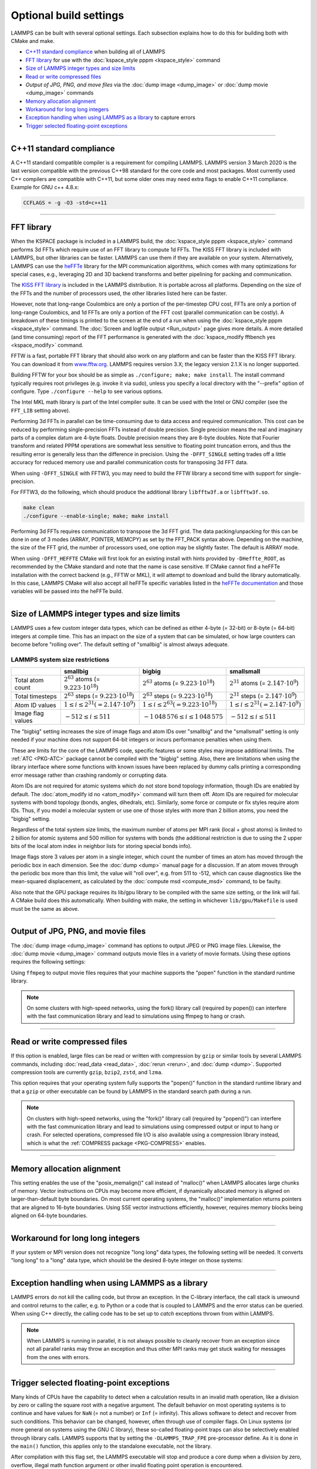 Optional build settings
=======================

LAMMPS can be built with several optional settings.  Each subsection
explains how to do this for building both with CMake and make.

* `C++11 standard compliance`_ when building all of LAMMPS
* `FFT library`_ for use with the :doc:`kspace_style pppm <kspace_style>` command
* `Size of LAMMPS integer types and size limits`_
* `Read or write compressed files`_
* `Output of JPG, PNG, and move files` via the :doc:`dump image <dump_image>` or :doc:`dump movie <dump_image>` commands
* `Memory allocation alignment`_
* `Workaround for long long integers`_
* `Exception handling when using LAMMPS as a library`_ to capture errors
* `Trigger selected floating-point exceptions`_

----------

.. _cxx11:

C++11 standard compliance
------------------------------------------

A C++11 standard compatible compiler is a requirement for compiling LAMMPS.
LAMMPS version 3 March 2020 is the last version compatible with the previous
C++98 standard for the core code and most packages. Most currently used
C++ compilers are compatible with C++11, but some older ones may need extra
flags to enable C++11 compliance.  Example for GNU c++ 4.8.x:

.. code-block:: make

   CCFLAGS = -g -O3 -std=c++11

----------

.. _fft:

FFT library
---------------------

When the KSPACE package is included in a LAMMPS build, the
:doc:`kspace_style pppm <kspace_style>` command performs 3d FFTs which
require use of an FFT library to compute 1d FFTs.  The KISS FFT
library is included with LAMMPS, but other libraries can be faster.
LAMMPS can use them if they are available on your system.
Alternatively, LAMMPS can use the
`heFFTe <https://icl-utk-edu.github.io/heffte/>`_
library for the MPI communication algorithms,
which comes with many optimizations for special cases,
e.g., leveraging 2D and 3D backend transforms and
better pipelining for packing and communication.

.. tabs::

   .. tab:: CMake build

      .. code-block:: bash

         -D FFT=value              # FFTW3 or MKL or KISS, default is FFTW3 if found, else KISS
         -D FFT_SINGLE=value       # yes or no (default), no = double precision
         -D FFT_PACK=value         # array (default) or pointer or memcpy
         -D FFT_USE_HEFFTE=value   # yes or no (default), yes links to heFFTe

      .. note::

         The values for the FFT variable must be in upper-case.  This is
         an exception to the rule that all CMake variables can be specified
         with lower-case values.

      Usually these settings are all that is needed.  If FFTW3 is
      selected, then CMake will try to detect, if threaded FFTW
      libraries are available and enable them by default.  This setting
      is independent of whether OpenMP threads are enabled and a package
      like KOKKOS or OPENMP is used.  If CMake cannot detect the FFT
      library, you can set these variables to assist:

      .. code-block:: bash

         -D FFTW3_INCLUDE_DIR=path   # path to FFTW3 include files
         -D FFTW3_LIBRARY=path       # path to FFTW3 libraries
         -D FFTW3_OMP_LIBRARY=path   # path to FFTW3 OpenMP wrapper libraries
         -D FFT_FFTW_THREADS=on      # enable using OpenMP threaded FFTW3 libraries
         -D MKL_INCLUDE_DIR=path     # ditto for Intel MKL library
         -D FFT_MKL_THREADS=on       # enable using threaded FFTs with MKL libraries
         -D MKL_LIBRARY=path         # path to MKL libraries
         -D FFT_HEFFTE_BACKEND=value # FFTW or MKL or empty/undefined for the stock backend
         -D Heffte_ROOT=path         # path to an existing heFFTe installation


   .. tab:: Traditional make

      To change the FFT library to be used and its options, you have to edit
      your machine Makefile. Below are examples how the makefile variables
      could be changed.

      .. code-block:: make

         FFT_INC = -DFFT_FFTW3         # -DFFT_FFTW3, -DFFT_FFTW (same as -DFFT_FFTW3), -DFFT_MKL, or -DFFT_KISS
                                       # default is KISS if not specified
         FFT_INC = -DFFT_SINGLE        # do not specify for double precision
         FFT_INC = -DFFT_FFTW_THREADS  # enable using threaded FFTW3 libraries
         FFT_INC = -DFFT_MKL_THREADS   # enable using threaded FFTs with MKL libraries
         FFT_INC = -DFFT_PACK_ARRAY    # or -DFFT_PACK_POINTER or -DFFT_PACK_MEMCPY
                                       # default is FFT_PACK_ARRAY if not specified

      .. code-block:: make

         FFT_INC =       -I/usr/local/include
         FFT_PATH =      -L/usr/local/lib
         FFT_LIB =       -lfftw3             # FFTW3 double precision
         FFT_LIB =       -lfftw3 -lfftw3_omp # FFTW3 double precision with threads (needs -DFFT_FFTW_THREADS)
         FFT_LIB =       -lfftw3 -lfftw3f    # FFTW3 single precision
         FFT_LIB =       -lmkl_intel_lp64 -lmkl_sequential -lmkl_core   # MKL with Intel compiler, serial interface
         FFT_LIB =       -lmkl_gf_lp64 -lmkl_sequential -lmkl_core      # MKL with GNU compiler, serial interface
         FFT_LIB =       -lmkl_intel_lp64 -lmkl_intel_thread -lmkl_core # MKL with Intel compiler, threaded interface
         FFT_LIB =       -lmkl_gf_lp64 -lmkl_gnu_thread -lmkl_core      # MKL with GNU compiler, threaded interface
         FFT_LIB =       -lmkl_rt            # MKL with automatic runtime selection of interface libs

      As with CMake, you do not need to set paths in ``FFT_INC`` or
      ``FFT_PATH``, if the compiler can find the FFT header and library
      files in its default search path.  You must specify ``FFT_LIB``
      with the appropriate FFT libraries to include in the link.

      Traditional make can also link to heFFTe using an existing installation

      .. code-block:: make

         include <path-to-heffte-installation>/share/heffte/HeffteMakefile.in
         FFT_INC = -DFFT_HEFFTE -DFFT_HEFFTE_FFTW $(heffte_include)
         FFT_PATH =
         FFT_LIB = $(heffte_link) $(heffte_libs)

      The heFFTe install path will contain `HeffteMakefile.in`.
      which will define the `heffte_` include variables needed to link to heFFTe from
      an external project using traditional make.
      The `-DFFT_HEFFTE` is required to switch to using heFFTe, while the optional `-DFFT_HEFFTE_FFTW`
      selects the desired heFFTe backend, e.g., `-DFFT_HEFFTE_FFTW` or `-DFFT_HEFFTE_MKL`,
      omitting the variable will default to the `stock` backend.

The `KISS FFT library <https://github.com/mborgerding/kissfft>`_ is
included in the LAMMPS distribution.  It is portable across all
platforms.  Depending on the size of the FFTs and the number of
processors used, the other libraries listed here can be faster.

However, note that long-range Coulombics are only a portion of the
per-timestep CPU cost, FFTs are only a portion of long-range Coulombics,
and 1d FFTs are only a portion of the FFT cost (parallel communication
can be costly).  A breakdown of these timings is printed to the screen
at the end of a run when using the :doc:`kspace_style pppm
<kspace_style>` command. The :doc:`Screen and logfile output
<Run_output>` page gives more details.  A more detailed (and time
consuming) report of the FFT performance is generated with the
:doc:`kspace_modify fftbench yes <kspace_modify>` command.

FFTW is a fast, portable FFT library that should also work on any
platform and can be faster than the KISS FFT library.  You can download
it from `www.fftw.org <https://www.fftw.org>`_.  LAMMPS requires version
3.X; the legacy version 2.1.X is no longer supported.

Building FFTW for your box should be as simple as ``./configure; make;
make install``.  The install command typically requires root privileges
(e.g. invoke it via sudo), unless you specify a local directory with
the "--prefix" option of configure.  Type ``./configure --help`` to see
various options.

The Intel MKL math library is part of the Intel compiler suite.  It
can be used with the Intel or GNU compiler (see the ``FFT_LIB`` setting
above).

Performing 3d FFTs in parallel can be time-consuming due to data access
and required communication.  This cost can be reduced by performing
single-precision FFTs instead of double precision.  Single precision
means the real and imaginary parts of a complex datum are 4-byte floats.
Double precision means they are 8-byte doubles.  Note that Fourier
transform and related PPPM operations are somewhat less sensitive to
floating point truncation errors, and thus the resulting error is
generally less than the difference in precision. Using the
``-DFFT_SINGLE`` setting trades off a little accuracy for reduced memory
use and parallel communication costs for transposing 3d FFT data.

When using ``-DFFT_SINGLE`` with FFTW3, you may need to build the FFTW
library a second time with support for single-precision.

For FFTW3, do the following, which should produce the additional
library ``libfftw3f.a`` or ``libfftw3f.so``\ .

.. code-block:: bash

   make clean
   ./configure --enable-single; make; make install

Performing 3d FFTs requires communication to transpose the 3d FFT
grid.  The data packing/unpacking for this can be done in one of 3
modes (ARRAY, POINTER, MEMCPY) as set by the FFT_PACK syntax above.
Depending on the machine, the size of the FFT grid, the number of
processors used, one option may be slightly faster.  The default is
ARRAY mode.

When using ``-DFFT_HEFFTE`` CMake will first look for an existing install
with hints provided by ``-DHeffte_ROOT``, as recommended by the CMake
standard and note that the name is case sensitive. If CMake cannot find
a heFFTe installation with the correct backend (e.g., FFTW or MKL),
it will attempt to download and build the library automatically.
In this case, LAMMPS CMake will also accept all heFFTe specific variables
listed in the
`heFFTe documentation <https://mkstoyanov.bitbucket.io/heffte/md_doxygen_installation.html>`_
and those variables will be passed into the heFFTe build.

----------

.. _size:

Size of LAMMPS integer types and size limits
--------------------------------------------

LAMMPS uses a few custom integer data types, which can be defined as
either 4-byte (= 32-bit) or 8-byte (= 64-bit) integers at compile time.
This has an impact on the size of a system that can be simulated, or how
large counters can become before "rolling over".  The default setting of
"smallbig" is almost always adequate.

.. tabs::

   .. tab:: CMake build

      With CMake the choice of integer types is made via setting a
      variable during configuration.

      .. code-block:: bash

         -D LAMMPS_SIZES=value   # smallbig (default) or bigbig or smallsmall

      If the variable is not set explicitly, "smallbig" is used.

   .. tab:: Traditional build

      If you want a setting different from the default, you need to edit the
      ``LMP_INC`` variable setting your machine Makefile.

      .. code-block:: make

         LMP_INC = -DLAMMPS_SMALLBIG    # or -DLAMMPS_BIGBIG or -DLAMMPS_SMALLSMALL

      The default setting is ``-DLAMMPS_SMALLBIG`` if nothing is specified

LAMMPS system size restrictions
^^^^^^^^^^^^^^^^^^^^^^^^^^^^^^^

.. list-table::
   :header-rows: 1
   :widths: auto
   :align: center

   * -
     - smallbig
     - bigbig
     - smallsmall
   * - Total atom count
     - :math:`2^{63}` atoms (= :math:`9.223 \cdot 10^{18}`)
     - :math:`2^{63}` atoms (= :math:`9.223 \cdot 10^{18}`)
     - :math:`2^{31}` atoms (= :math:`2.147 \cdot 10^9`)
   * - Total timesteps
     - :math:`2^{63}` steps (= :math:`9.223 \cdot 10^{18}`)
     - :math:`2^{63}` steps (= :math:`9.223 \cdot 10^{18}`)
     - :math:`2^{31}` steps (= :math:`2.147 \cdot 10^9`)
   * - Atom ID values
     - :math:`1 \le i \le 2^{31} (= 2.147 \cdot 10^9)`
     - :math:`1 \le i \le 2^{63} (= 9.223 \cdot 10^{18})`
     - :math:`1 \le i \le 2^{31} (= 2.147 \cdot 10^9)`
   * - Image flag values
     - :math:`-512 \le i \le 511`
     - :math:`- 1\,048\,576 \le i \le 1\,048\,575`
     - :math:`-512 \le i \le 511`

The "bigbig" setting increases the size of image flags and atom IDs over
"smallbig" and the "smallsmall" setting is only needed if your machine
does not support 64-bit integers or incurs performance penalties when
using them.

These are limits for the core of the LAMMPS code, specific features or
some styles may impose additional limits.  The :ref:`ATC
<PKG-ATC>` package cannot be compiled with the "bigbig" setting.
Also, there are limitations when using the library interface where some
functions with known issues have been replaced by dummy calls printing a
corresponding error message rather than crashing randomly or corrupting
data.

Atom IDs are not required for atomic systems which do not store bond
topology information, though IDs are enabled by default.  The
:doc:`atom_modify id no <atom_modify>` command will turn them off.  Atom
IDs are required for molecular systems with bond topology (bonds,
angles, dihedrals, etc).  Similarly, some force or compute or fix styles
require atom IDs.  Thus, if you model a molecular system or use one of
those styles with more than 2 billion atoms, you need the "bigbig"
setting.

Regardless of the total system size limits, the maximum number of atoms
per MPI rank (local + ghost atoms) is limited to 2 billion for atomic
systems and 500 million for systems with bonds (the additional
restriction is due to using the 2 upper bits of the local atom index
in neighbor lists for storing special bonds info).

Image flags store 3 values per atom in a single integer, which count the
number of times an atom has moved through the periodic box in each
dimension.  See the :doc:`dump <dump>` manual page for a discussion.  If
an atom moves through the periodic box more than this limit, the value
will "roll over", e.g. from 511 to -512, which can cause diagnostics
like the mean-squared displacement, as calculated by the :doc:`compute
msd <compute_msd>` command, to be faulty.

Also note that the GPU package requires its lib/gpu library to be
compiled with the same size setting, or the link will fail.  A CMake
build does this automatically.  When building with make, the setting
in whichever ``lib/gpu/Makefile`` is used must be the same as above.

----------

.. _graphics:

Output of JPG, PNG, and movie files
--------------------------------------------------

The :doc:`dump image <dump_image>` command has options to output JPEG or
PNG image files.  Likewise, the :doc:`dump movie <dump_image>` command
outputs movie files in a variety of movie formats.  Using these options
requires the following settings:

.. tabs::

   .. tab:: CMake build

      .. code-block:: bash

         -D WITH_JPEG=value      # yes or no
                                 # default = yes if CMake finds JPEG files, else no
         -D WITH_PNG=value       # yes or no
                                 # default = yes if CMake finds PNG and ZLIB files, else no
         -D WITH_FFMPEG=value    # yes or no
                                 # default = yes if CMake can find ffmpeg, else no

      Usually these settings are all that is needed.  If CMake cannot
      find the graphics header, library, executable files, you can set
      these variables:

      .. code-block:: bash

         -D JPEG_INCLUDE_DIR=path    # path to jpeglib.h header file
         -D JPEG_LIBRARY=path        # path to libjpeg.a (.so) file
         -D PNG_INCLUDE_DIR=path     # path to png.h header file
         -D PNG_LIBRARY=path         # path to libpng.a (.so) file
         -D ZLIB_INCLUDE_DIR=path    # path to zlib.h header file
         -D ZLIB_LIBRARY=path        # path to libz.a (.so) file
         -D FFMPEG_EXECUTABLE=path   # path to ffmpeg executable

   .. tab:: Traditional make

      .. code-block:: make

         LMP_INC = -DLAMMPS_JPEG -DLAMMPS_PNG -DLAMMPS_FFMPEG  <other LMP_INC settings>

         JPG_INC = -I/usr/local/include   # path to jpeglib.h, png.h, zlib.h header files if make cannot find them
         JPG_PATH = -L/usr/lib            # paths to libjpeg.a, libpng.a, libz.a (.so) files if make cannot find them
         JPG_LIB = -ljpeg -lpng -lz       # library names

      As with CMake, you do not need to set ``JPG_INC`` or ``JPG_PATH``,
      if make can find the graphics header and library files in their
      default system locations.  You must specify ``JPG_LIB`` with a
      list of graphics libraries to include in the link.  You must make
      certain that the ffmpeg executable (or ffmpeg.exe on Windows) is
      in a directory where LAMMPS can find it at runtime; that is
      usually a directory list in your ``PATH`` environment variable.

Using ``ffmpeg`` to output movie files requires that your machine
supports the "popen" function in the standard runtime library.

.. note::

   On some clusters with high-speed networks, using the fork()
   library call (required by popen()) can interfere with the fast
   communication library and lead to simulations using ffmpeg to hang or
   crash.

----------

.. _gzip:

Read or write compressed files
-----------------------------------------

If this option is enabled, large files can be read or written with
compression by ``gzip`` or similar tools by several LAMMPS commands,
including :doc:`read_data <read_data>`, :doc:`rerun <rerun>`, and
:doc:`dump <dump>`.  Supported compression tools are currently
``gzip``, ``bzip2``, ``zstd``, and ``lzma``.

.. tabs::

   .. tab:: CMake build

      .. code-block:: bash

         -D WITH_GZIP=value       # yes or no
                                  # default is yes if CMake can find the gzip program, else no

   .. tab:: Traditional make

      .. code-block:: make

         LMP_INC = -DLAMMPS_GZIP   <other LMP_INC settings>

This option requires that your operating system fully supports the
"popen()" function in the standard runtime library and that a ``gzip``
or other executable can be found by LAMMPS in the standard search path
during a run.

.. note::

   On clusters with high-speed networks, using the "fork()" library call
   (required by "popen()") can interfere with the fast communication
   library and lead to simulations using compressed output or input to
   hang or crash. For selected operations, compressed file I/O is also
   available using a compression library instead, which is what the
   :ref:`COMPRESS package <PKG-COMPRESS>` enables.

----------

.. _align:

Memory allocation alignment
---------------------------------------

This setting enables the use of the "posix_memalign()" call instead of
"malloc()" when LAMMPS allocates large chunks of memory.  Vector
instructions on CPUs may become more efficient, if dynamically allocated
memory is aligned on larger-than-default byte boundaries.  On most
current operating systems, the "malloc()" implementation returns
pointers that are aligned to 16-byte boundaries. Using SSE vector
instructions efficiently, however, requires memory blocks being aligned
on 64-byte boundaries.

.. tabs::

   .. tab:: CMake build

      .. code-block:: bash

         -D LAMMPS_MEMALIGN=value            # 0, 8, 16, 32, 64 (default)

      Use a ``LAMMPS_MEMALIGN`` value of 0 to disable using
      "posix_memalign()" and revert to using the "malloc()" C-library
      function instead.  When compiling LAMMPS for Windows systems,
      "malloc()" will always be used and this setting is ignored.

   .. tab:: Traditional make

      .. code-block:: make

         LMP_INC = -DLAMMPS_MEMALIGN=value   # 8, 16, 32, 64

      Do not set ``-DLAMMPS_MEMALIGN``, if you want to have memory
      allocated with the "malloc()" function call
      instead. ``-DLAMMPS_MEMALIGN`` **cannot** be used on Windows, as
      Windows different function calls with different semantics for
      allocating aligned memory, that are not compatible with how LAMMPS
      manages its dynamical memory.

----------

.. _longlong:

Workaround for long long integers
---------------------------------

If your system or MPI version does not recognize "long long" data
types, the following setting will be needed.  It converts "long long"
to a "long" data type, which should be the desired 8-byte integer on
those systems:

.. tabs::

   .. tab:: CMake build

      .. code-block:: bash

         -D LAMMPS_LONGLONG_TO_LONG=value     # yes or no (default)

   .. tab:: Traditional make

      .. code-block:: make

         LMP_INC = -DLAMMPS_LONGLONG_TO_LONG  <other LMP_INC settings>

----------

.. _exceptions:

Exception handling when using LAMMPS as a library
-------------------------------------------------

LAMMPS errors do not kill the calling code, but throw an exception.  In
the C-library interface, the call stack is unwound and control returns
to the caller, e.g. to Python or a code that is coupled to LAMMPS and
the error status can be queried.  When using C++ directly, the calling
code has to be set up to *catch* exceptions thrown from within LAMMPS.

.. note::

   When LAMMPS is running in parallel, it is not always possible to
   cleanly recover from an exception since not all parallel ranks may
   throw an exception and thus other MPI ranks may get stuck waiting for
   messages from the ones with errors.

----------

.. _trap_fpe:

Trigger selected floating-point exceptions
------------------------------------------

Many kinds of CPUs have the capability to detect when a calculation
results in an invalid math operation, like a division by zero or calling
the square root with a negative argument.  The default behavior on
most operating systems is to continue and have values for ``NaN`` (= not
a number) or ``Inf`` (= infinity).  This allows software to detect and
recover from such conditions.  This behavior can be changed, however,
often through use of compiler flags.  On Linux systems (or more general
on systems using the GNU C library), these so-called floating-point traps
can also be selectively enabled through library calls.  LAMMPS supports
that by setting the ``-DLAMMPS_TRAP_FPE`` pre-processor define.  As it is
done in the ``main()`` function, this applies only to the standalone
executable, not the library.

.. tabs::

   .. tab:: CMake build

      .. code-block:: bash

         -D CMAKE_TUNE_FLAGS=-DLAMMPS_TRAP_FPE

   .. tab:: Traditional make

      .. code-block:: make

         LMP_INC = -DLAMMPS_TRAP_FPE  <other LMP_INC settings>

After compilation with this flag set, the LAMMPS executable will stop
and produce a core dump when a division by zero, overflow, illegal math
function argument or other invalid floating point operation is encountered.
